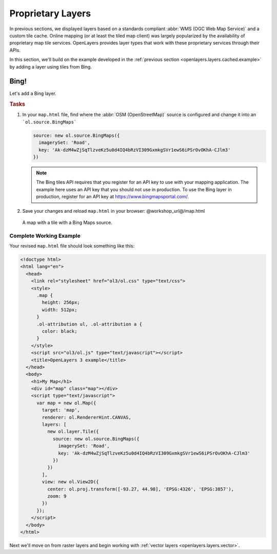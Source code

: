 .. _openlayers.layers.proprietary:

Proprietary Layers
==================

In previous sections, we displayed layers based on a standards compliant :abbr:`WMS (OGC Web Map Service)` and a custom tile cache. Online mapping (or at least the tiled map client) was largely popularized by the availability of proprietary map tile services. OpenLayers provides layer types that work with these proprietary services through their APIs.

In this section, we'll build on the example developed in the :ref:`previous section <openlayers.layers.cached.example>` by adding a layer using tiles from Bing.

.. _openlayers.layer.proprietary.bing:

Bing!
-----

Let's add a Bing layer.

.. rubric:: Tasks

#.  In your ``map.html`` file, find where the :abbr:`OSM (OpenStreetMap)` source is configured and change it into an ```ol.source.BingMaps```

    .. code-block:: javascript

        source: new ol.source.BingMaps({
          imagerySet: 'Road',
          key: 'Ak-dzM4wZjSqTlzveKz5u0d4IQ4bRzVI309GxmkgSVr1ewS6iPSrOvOKhA-CJlm3'
        })

    .. note:: The Bing tiles API requires that you register for an API key to use with your mapping application.  The example here uses an API key that you should not use in production.  To use the Bing layer in production, register for an API key at https://www.bingmapsportal.com/.
    
#.  Save your changes and reload ``map.html`` in your browser: @workshop_url@/map.html
    
.. figure:: proprietary1.png
   
    A map with a tile with a Bing Maps source.

Complete Working Example
````````````````````````

Your revised ``map.html`` file should look something like this:

.. code-block:: html

  <!doctype html>
  <html lang="en">
    <head>
      <link rel="stylesheet" href="ol3/ol.css" type="text/css">
      <style>
        .map {
          height: 256px;
          width: 512px;
        }
        .ol-attribution ul, .ol-attribution a {
          color: black;
        }
      </style>
      <script src="ol3/ol.js" type="text/javascript"></script>
      <title>OpenLayers 3 example</title>
    </head>
    <body>
      <h1>My Map</h1>
      <div id="map" class="map"></div>
      <script type="text/javascript">
        var map = new ol.Map({
          target: 'map',
          renderer: ol.RendererHint.CANVAS,
          layers: [
            new ol.layer.Tile({
              source: new ol.source.BingMaps({
                imagerySet: 'Road',
                key: 'Ak-dzM4wZjSqTlzveKz5u0d4IQ4bRzVI309GxmkgSVr1ewS6iPSrOvOKhA-CJlm3'
              })
            })
          ],
          view: new ol.View2D({
            center: ol.proj.transform([-93.27, 44.98], 'EPSG:4326', 'EPSG:3857'),
            zoom: 9
          })
        });
      </script>
    </body>
  </html>

Next we'll move on from raster layers and begin working with :ref:`vector layers
<openlayers.layers.vector>`.
